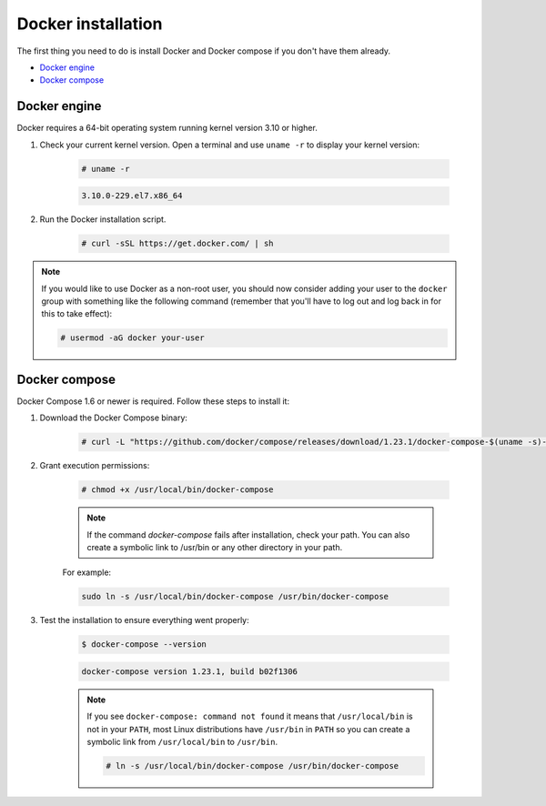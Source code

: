 .. Copyright (C) 2019 Wazuh, Inc.

.. _docker-installation:

Docker installation
===================

The first thing you need to do is install Docker and Docker compose if you don't have them already.

- `Docker engine`_
- `Docker compose`_

Docker engine
-------------

Docker requires a 64-bit operating system running kernel version 3.10 or higher.

1. Check your current kernel version. Open a terminal and use ``uname -r`` to display your kernel version:

    .. code-block:: console

      # uname -r

    .. code-block:: none
      :class: output

      3.10.0-229.el7.x86_64

2. Run the Docker installation script.

    .. code-block:: console

      # curl -sSL https://get.docker.com/ | sh

.. note::
  If you would like to use Docker as a non-root user, you should now consider adding your user to the ``docker`` group with something like the following command (remember that you'll have to log out and log back in for this to take effect):

  .. code-block:: console

    # usermod -aG docker your-user

Docker compose
--------------

Docker Compose 1.6 or newer is required. Follow these steps to install it:

1. Download the Docker Compose binary:

    .. code-block:: console

      # curl -L "https://github.com/docker/compose/releases/download/1.23.1/docker-compose-$(uname -s)-$(uname -m)" -o /usr/local/bin/docker-compose

2. Grant execution permissions:

    .. code-block:: console

      # chmod +x /usr/local/bin/docker-compose

    .. note::
      If the command *docker-compose* fails after installation, check your path. You can also create a symbolic link to /usr/bin or any other directory in your path.

    For example:

    .. code-block:: bash

      sudo ln -s /usr/local/bin/docker-compose /usr/bin/docker-compose

3. Test the installation to ensure everything went properly:

    .. code-block:: console

      $ docker-compose --version

    .. code-block:: none
      :class: output
    
      docker-compose version 1.23.1, build b02f1306

    .. note::

      If you see ``docker-compose: command not found`` it means that ``/usr/local/bin`` is not in your ``PATH``, most Linux distributions have ``/usr/bin`` in ``PATH`` so you can create a symbolic link from ``/usr/local/bin`` to ``/usr/bin``.

      .. code-block:: console

        # ln -s /usr/local/bin/docker-compose /usr/bin/docker-compose
